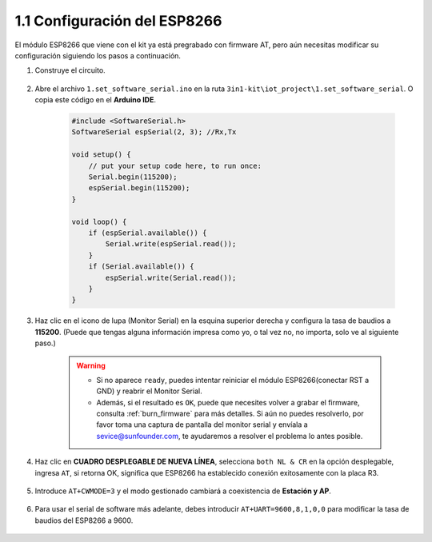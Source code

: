 .. _config_esp8266:

1.1 Configuración del ESP8266
===============================

El módulo ESP8266 que viene con el kit ya está pregrabado con firmware AT, pero aún necesitas modificar su configuración siguiendo los pasos a continuación.

1. Construye el circuito.

    .. image:: img/iot_1_at_set_bb.jpg
        :width: 800

2. Abre el archivo ``1.set_software_serial.ino`` en la ruta ``3in1-kit\iot_project\1.set_software_serial``. O copia este código en el **Arduino IDE**.

    .. code-block:: Arduino

        #include <SoftwareSerial.h>
        SoftwareSerial espSerial(2, 3); //Rx,Tx

        void setup() {
            // put your setup code here, to run once:
            Serial.begin(115200);
            espSerial.begin(115200);
        }

        void loop() {
            if (espSerial.available()) {
                Serial.write(espSerial.read());
            }
            if (Serial.available()) {
                espSerial.write(Serial.read());
            }
        }

3. Haz clic en el icono de lupa (Monitor Serial) en la esquina superior derecha y configura la tasa de baudios a **115200**. (Puede que tengas alguna información impresa como yo, o tal vez no, no importa, solo ve al siguiente paso.)

    .. image:: img/sp20220524113020.png

    .. warning::
        
        * Si no aparece ``ready``, puedes intentar reiniciar el módulo ESP8266(conectar RST a GND) y reabrir el Monitor Serial.

        * Además, si el resultado es ``OK``, puede que necesites volver a grabar el firmware, consulta :ref:`burn_firmware` para más detalles. Si aún no puedes resolverlo, por favor toma una captura de pantalla del monitor serial y envíala a sevice@sunfounder.com, te ayudaremos a resolver el problema lo antes posible.

4. Haz clic en **CUADRO DESPLEGABLE DE NUEVA LÍNEA**, selecciona ``both NL & CR`` en la opción desplegable, ingresa ``AT``, si retorna OK, significa que ESP8266 ha establecido conexión exitosamente con la placa R3.

    .. image:: img/sp20220524113702.png

5. Introduce ``AT+CWMODE=3`` y el modo gestionado cambiará a coexistencia de **Estación y AP**.

    .. image:: img/sp20220524114032.png

6. Para usar el serial de software más adelante, debes introducir ``AT+UART=9600,8,1,0,0`` para modificar la tasa de baudios del ESP8266 a 9600.

    .. image:: img/PIC4_sp220615_150321.png

.. 7. Ahora cambia la tasa de baudios del monitor serial a 9600, intenta introducir ``AT``, si retorna OK, significa que la configuración es exitosa.

..     .. image:: img/PIC5_sp220615_150431.png
